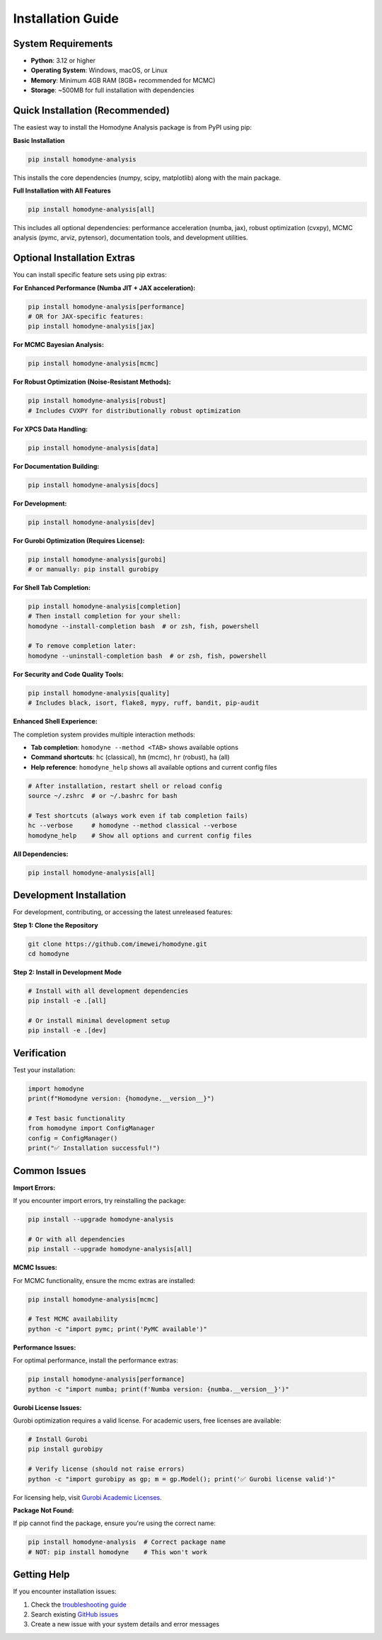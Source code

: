 Installation Guide
==================

System Requirements
-------------------

- **Python**: 3.12 or higher
- **Operating System**: Windows, macOS, or Linux
- **Memory**: Minimum 4GB RAM (8GB+ recommended for MCMC)
- **Storage**: ~500MB for full installation with dependencies

Quick Installation (Recommended)
--------------------------------

The easiest way to install the Homodyne Analysis package is from PyPI using pip:

**Basic Installation**

.. code-block:: bash

   pip install homodyne-analysis

This installs the core dependencies (numpy, scipy, matplotlib) along with the main package.

**Full Installation with All Features**

.. code-block:: bash

   pip install homodyne-analysis[all]

This includes all optional dependencies: performance acceleration (numba, jax), robust optimization (cvxpy), MCMC analysis (pymc, arviz, pytensor), documentation tools, and development utilities.

Optional Installation Extras
-----------------------------

You can install specific feature sets using pip extras:

**For Enhanced Performance (Numba JIT + JAX acceleration):**

.. code-block:: bash

   pip install homodyne-analysis[performance]
   # OR for JAX-specific features:
   pip install homodyne-analysis[jax]

**For MCMC Bayesian Analysis:**

.. code-block:: bash

   pip install homodyne-analysis[mcmc]

**For Robust Optimization (Noise-Resistant Methods):**

.. code-block:: bash

   pip install homodyne-analysis[robust]
   # Includes CVXPY for distributionally robust optimization

**For XPCS Data Handling:**

.. code-block:: bash

   pip install homodyne-analysis[data]

**For Documentation Building:**

.. code-block:: bash

   pip install homodyne-analysis[docs]

**For Development:**

.. code-block:: bash

   pip install homodyne-analysis[dev]

**For Gurobi Optimization (Requires License):**

.. code-block:: bash

   pip install homodyne-analysis[gurobi]
   # or manually: pip install gurobipy

**For Shell Tab Completion:**

.. code-block:: bash

   pip install homodyne-analysis[completion]
   # Then install completion for your shell:
   homodyne --install-completion bash  # or zsh, fish, powershell
   
   # To remove completion later:
   homodyne --uninstall-completion bash  # or zsh, fish, powershell

**For Security and Code Quality Tools:**

.. code-block:: bash

   pip install homodyne-analysis[quality]
   # Includes black, isort, flake8, mypy, ruff, bandit, pip-audit

**Enhanced Shell Experience:**

The completion system provides multiple interaction methods:

- **Tab completion**: ``homodyne --method <TAB>`` shows available options
- **Command shortcuts**: ``hc`` (classical), ``hm`` (mcmc), ``hr`` (robust), ``ha`` (all)
- **Help reference**: ``homodyne_help`` shows all available options and current config files

.. code-block:: bash

   # After installation, restart shell or reload config
   source ~/.zshrc  # or ~/.bashrc for bash
   
   # Test shortcuts (always work even if tab completion fails)
   hc --verbose     # homodyne --method classical --verbose
   homodyne_help    # Show all options and current config files

**All Dependencies:**

.. code-block:: bash

   pip install homodyne-analysis[all]

Development Installation
------------------------

For development, contributing, or accessing the latest unreleased features:

**Step 1: Clone the Repository**

.. code-block:: bash

   git clone https://github.com/imewei/homodyne.git
   cd homodyne

**Step 2: Install in Development Mode**

.. code-block:: bash

   # Install with all development dependencies
   pip install -e .[all]
   
   # Or install minimal development setup
   pip install -e .[dev]

Verification
------------

Test your installation:

.. code-block:: python

   import homodyne
   print(f"Homodyne version: {homodyne.__version__}")
   
   # Test basic functionality
   from homodyne import ConfigManager
   config = ConfigManager()
   print("✅ Installation successful!")

Common Issues
-------------

**Import Errors:**

If you encounter import errors, try reinstalling the package:

.. code-block:: bash

   pip install --upgrade homodyne-analysis
   
   # Or with all dependencies
   pip install --upgrade homodyne-analysis[all]

**MCMC Issues:**

For MCMC functionality, ensure the mcmc extras are installed:

.. code-block:: bash

   pip install homodyne-analysis[mcmc]
   
   # Test MCMC availability
   python -c "import pymc; print('PyMC available')"

**Performance Issues:**

For optimal performance, install the performance extras:

.. code-block:: bash

   pip install homodyne-analysis[performance]
   python -c "import numba; print(f'Numba version: {numba.__version__}')"

**Gurobi License Issues:**

Gurobi optimization requires a valid license. For academic users, free licenses are available:

.. code-block:: bash

   # Install Gurobi
   pip install gurobipy
   
   # Verify license (should not raise errors)
   python -c "import gurobipy as gp; m = gp.Model(); print('✅ Gurobi license valid')"

For licensing help, visit `Gurobi Academic Licenses <https://www.gurobi.com/academia/academic-program-and-licenses/>`_.

**Package Not Found:**

If pip cannot find the package, ensure you're using the correct name:

.. code-block:: bash

   pip install homodyne-analysis  # Correct package name
   # NOT: pip install homodyne    # This won't work

Getting Help
------------

If you encounter installation issues:

1. Check the `troubleshooting guide <../developer-guide/troubleshooting.html>`_
2. Search existing `GitHub issues <https://github.com/imewei/homodyne/issues>`_
3. Create a new issue with your system details and error messages
